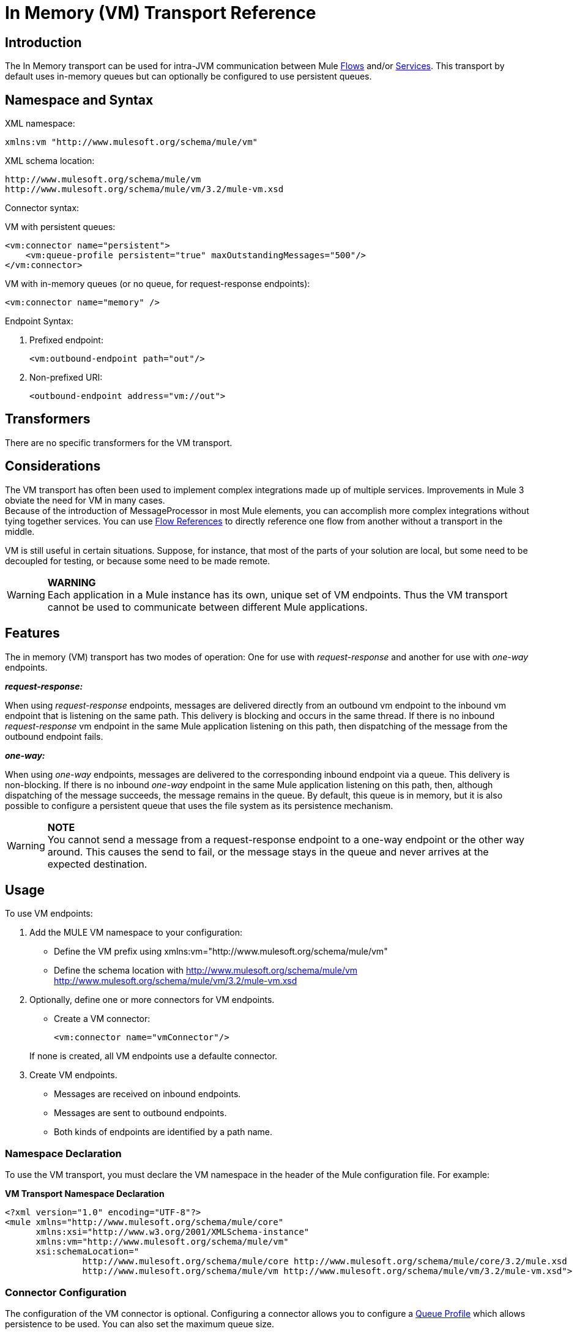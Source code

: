 = In Memory (VM) Transport Reference

== Introduction

The In Memory transport can be used for intra-JVM communication between Mule link:/documentation-3.2/display/32X/Using+Flows+for+Service+Orchestration[Flows] and/or link:/documentation-3.2/display/32X/Using+Mule+Services[Services]. This transport by default uses in-memory queues but can optionally be configured to use persistent queues.

== Namespace and Syntax

XML namespace:

[source, xml, linenums]
----
xmlns:vm "http://www.mulesoft.org/schema/mule/vm"
----

XML schema location:

[source]
----
http://www.mulesoft.org/schema/mule/vm
http://www.mulesoft.org/schema/mule/vm/3.2/mule-vm.xsd
----

Connector syntax:

VM with persistent queues:

[source, xml, linenums]
----
<vm:connector name="persistent">
    <vm:queue-profile persistent="true" maxOutstandingMessages="500"/>
</vm:connector>
----

VM with in-memory queues (or no queue, for request-response endpoints):

[source, xml, linenums]
----
<vm:connector name="memory" />
----

Endpoint Syntax:

. Prefixed endpoint:
+

[source, xml, linenums]
----
<vm:outbound-endpoint path="out"/>
----

. Non-prefixed URI:
+

[source, xml, linenums]
----
<outbound-endpoint address="vm://out">
----

== Transformers

There are no specific transformers for the VM transport.

== Considerations

The VM transport has often been used to implement complex integrations made up of multiple services. Improvements in Mule 3 obviate the need for VM in many cases. +
Because of the introduction of MessageProcessor in most Mule elements, you can accomplish more complex integrations without tying together services. You can use http://www.mulesoft.org/docs/site/3.2.0/schemadocs/schemas/mule_xsd/elements/flow-ref.html[Flow References] to directly reference one flow from another without a transport in the middle.

VM is still useful in certain situations. Suppose, for instance, that most of the parts of your solution are local, but some need to be decoupled for testing, or because some need to be made remote.

[WARNING]
*WARNING* +
Each application in a Mule instance has its own, unique set of VM endpoints. Thus the VM transport cannot be used to communicate between different Mule applications.

== Features

The in memory (VM) transport has two modes of operation: One for use with _request-response_ and another for use with _one-way_ endpoints.

*_request-response:_*

When using _request-response_ endpoints, messages are delivered directly from an outbound vm endpoint to the inbound vm endpoint that is listening on the same path. This delivery is blocking and occurs in the same thread. If there is no inbound _request-response_ vm endpoint in the same Mule application listening on this path, then dispatching of the message from the outbound endpoint fails.

*_one-way:_*

When using _one-way_ endpoints, messages are delivered to the corresponding inbound endpoint via a queue. This delivery is non-blocking. If there is no inbound _one-way_ endpoint in the same Mule application listening on this path, then, although dispatching of the message succeeds, the message remains in the queue. By default, this queue is in memory, but it is also possible to configure a persistent queue that uses the file system as its persistence mechanism.

[WARNING]
*NOTE* +
You cannot send a message from a request-response endpoint to a one-way endpoint or the other way around. This causes the send to fail, or the message stays in the queue and never arrives at the expected destination.

== Usage

To use VM endpoints:

. Add the MULE VM namespace to your configuration:
* Define the VM prefix using xmlns:vm="http://www.mulesoft.org/schema/mule/vm"
* Define the schema location with http://www.mulesoft.org/schema/mule/vm http://www.mulesoft.org/schema/mule/vm/3.2/mule-vm.xsd
. Optionally, define one or more connectors for VM endpoints.
* Create a VM connector:
+
[source, xml, linenums]
----
<vm:connector name="vmConnector"/>
----

+
If none is created, all VM endpoints use a defaulte connector.
. Create VM endpoints.
* Messages are received on inbound endpoints.
* Messages are sent to outbound endpoints.
* Both kinds of endpoints are identified by a path name.

=== Namespace Declaration

To use the VM transport, you must declare the VM namespace in the header of the Mule configuration file. For example:

*VM Transport Namespace Declaration*

[source, xml, linenums]
----
<?xml version="1.0" encoding="UTF-8"?>
<mule xmlns="http://www.mulesoft.org/schema/mule/core"
      xmlns:xsi="http://www.w3.org/2001/XMLSchema-instance"
      xmlns:vm="http://www.mulesoft.org/schema/mule/vm"
      xsi:schemaLocation="
               http://www.mulesoft.org/schema/mule/core http://www.mulesoft.org/schema/mule/core/3.2/mule.xsd
               http://www.mulesoft.org/schema/mule/vm http://www.mulesoft.org/schema/mule/vm/3.2/mule-vm.xsd">
----

=== Connector Configuration

The configuration of the VM connector is optional. Configuring a connector allows you to configure a http://www.mulesoft.org/docs/site/3.2.0/schemadocs/schemas/mule_xsd/elements/queue-profile.html[Queue Profile] which allows persistence to be used. You can also set the maximum queue size.

=== Endpoints

link:/documentation-3.2/display/32X/Configuring+Endpoints[Endpoints] are configured as with all transports.

The VM transport-specific endpoints are configured using the VM namespace and use a _path_ attribute. For example:

[source, xml, linenums]
----
<vm:outbound-endpoint path="out" exchange-pattern="one-way"/>
----

If you need to invoke a VM endpoint from http://www.mulesoft.org/docs/site/current3/apidocs/org/mule/module/client/MuleClient.html[Mule Client], use an link:/documentation-3.2/display/32X/Mule+Endpoint+URIs[Endpoint URI]. The format of an endpoint URI for VM is as follows:

[source]
----
vm://path
----

=== Using Transactions

_one-way_ VM queues can take part in distributed link:/documentation-3.2/display/32X/Transaction+Management[XA Transactions]. To make a VM endpoint transactional, use a configuration like the following:

[source, xml, linenums]
----
<flow>
  <vm:inbound-endpoint address="vm://dispatchInQueue">
    <vm:transaction action="BEGIN_OR_JOIN"/>
  </vm:inbound-endpoint>
</flow>
----

Using XA requires that you add a transaction manager to your configuration. For more information, see link:/documentation-3.2/display/32X/Transaction+Management[Transaction Management].

=== Transactional Inbound VM Queues

Inbound VM endpoints support fully transactional flows. For instance, the following configuration creates a VM queue (because the inbound endpoint is one-way), and process messages read from this queue synchronously and transactionally:

[source, xml, linenums]
----
<flow name="transactionalVM">
    <vm:inbound-endpoint path="orders" exchange-pattern="one-way">
        <vm:transaction action="ALWAYS_BEGIN"/>
    </vm:inbound-endpoint>
    <component class="com/mycomany.ProcessOrder"/>
</flow>
----

XA transactions are also supported:

[source, xml, linenums]
----
<flow name="transactionalVM">
    <vm:inbound-endpoint path="orders" exchange-pattern="one-way">
        <xa-transaction action="ALWAYS_BEGIN"/>
    </vm:inbound-endpoint>
    <component class="com/mycomany.ProcessOrder"/>
    <jms:outbound-endpoint ref="processedOrders">
        <xa-transaction action="ALWAYS_JOIN"/>
    </jms:outbound-endpoint>
</flow>
----

== Example Configurations

*Example usage of VM endpoints*

[source, xml, linenums]
----
<vm:connector name="vmConnector"> ❶

<vm:connector name="persistentVmConnector" queueTimeout="1000"> ❷
   <queue-profile maxOutstandingMessages="100" persistent="true"/> ❸
</vm:connector>

<flow>
    <vm:inbound-endpoint path="in" exchange-pattern="request-response" connector-ref="vmConnector" /> ❹
    <component class="org.mule.CompoenntClass"/>
    <vm:inbound-endpoint path="in" connector-ref="persistentVmConnector" /> ❺
</flow>
----

The first connector ❶ uses default connector configuration. +
The second connector ❷ configures a queue profile and queueTimeout.

The flow uses two VM endpoints, the inbound endpoint ❹ uses a _request-response_ exchange pattern. The outbound endpoint ❺ use a _one-way_ endpoint as well as an alternative connector with persistence configured.

== Configuration Reference

=== Element Listing

= VM Transport

The VM transport is used for intra-VM communication between components managed by Mule. The transport provides options for configuring VM transient or persistent queues.

== Connector

=== Attributes of <connector...>

[cols=",,,,",options="header",]
|===
|Name |Type |Required |Default |Description
|queueTimeout |positiveInteger |no |  |The timeout setting for the queue used for asynchronous endpoints
|===

=== Child Elements of <connector...>

[cols=",,",options="header",]
|===
|Name |Cardinality |Description
|queueProfile |0..1 |DEPRECATED. USE "<queue-profile>" instead.
|queue-profile |0..1 |Configures the properties of this connector's queue (see link:/documentation-3.2/display/32X/Configuring+Queues[Configuring Queues]).
|===

== Inbound endpoint

The endpoint on which this connector receives messages from the transport.

=== Attributes of <inbound-endpoint...>

[cols=",,,,",options="header",]
|===
|Name |Type |Required |Default |Description
|path |string |no |  |The queue path, such as dispatchInQueue to create the address vm://dispatchInQueue.
|===

=== Child Elements of <inbound-endpoint...>

[cols=",,",options="header",]
|===
|Name |Cardinality |Description
|===

== Outbound endpoint

The endpoint to which this connector sends messages.

=== Attributes of <outbound-endpoint...>

[cols=",,,,",options="header",]
|===
|Name |Type |Required |Default |Description
|path |string |no |  |The queue path, such as dispatchInQueue to create the address vm://dispatchInQueue.
|===

=== Child Elements of <outbound-endpoint...>

[cols=",,",options="header",]
|===
|Name |Cardinality |Description
|===

== Endpoint

An endpoint "template" that can be used to construct an inbound or outbound endpoint elsewhere in the configuration by referencing the endpoint name.

=== Attributes of <endpoint...>

[cols=",,,,",options="header",]
|===
|Name |Type |Required |Default |Description
|path |string |no |  |The queue path, such as dispatchInQueue to create the address vm://dispatchInQueue.
|===

=== Child Elements of <endpoint...>

[cols=",,",options="header",]
|===
|Name |Cardinality |Description
|===

== Transaction

The transaction element configures a transaction. Transactions allow a series of operations to be grouped together so that they can be rolled back if a failure occurs. For more information, see link:/documentation-3.2/display/32X/Transaction+Management[Transaction Management].

=== Child Elements of <transaction...>

[cols=",,",options="header",]
|===
|Name |Cardinality |Description
|===

== Schema

The schema for the VM module appears http://www.mulesoft.org/schema/mule/vm/3.2/mule-vm.xsd[here]. Its structure is http://www.mulesoft.org/docs/site/3.2.0/schemadocs/schemas/mule-vm_xsd/schema-overview.html[here].

== Javadoc API Reference

The Javadoc for this module can be found here: http://www.mulesoft.org/docs/site/current/apidocs/org/mule/transport/vm/package-summary.html[VM]

== Maven

The In Memory Transport can be included with the following dependency:

[source, xml, linenums]
----
<dependency>
  <groupId>org.mule.transports</groupId>
  <artifactId>mule-transport-vm</artifactId>
</dependency>
----

== Best Practices

Be certain that inbound request-response endpoints are paired with outbound request-response endpoints and inbound one-way endpoints are paired with outbound one-way endpoints.
